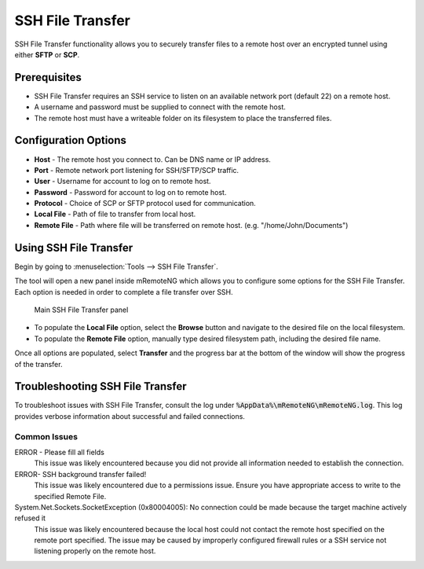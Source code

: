 .. _ssh_file_transfer:

#################
SSH File Transfer
#################

SSH File Transfer functionality allows you to securely transfer files to a
remote host over an encrypted tunnel using either **SFTP** or **SCP**.

Prerequisites
=============
- SSH File Transfer requires an SSH service to listen on an available network port (default 22) on a remote host.
- A username and password must be supplied to connect with the remote host.
- The remote host must have a writeable folder on its filesystem to place the transferred files.

Configuration Options
=====================
- **Host** - The remote host you connect to. Can be DNS name or IP address.
- **Port** - Remote network port listening for SSH/SFTP/SCP traffic.
- **User** - Username for account to log on to remote host.
- **Password** - Password for account to log on to remote host.
- **Protocol** - Choice of SCP or SFTP protocol used for communication.
- **Local File** - Path of file to transfer from local host.
- **Remote File** - Path where file will be transferred on remote host. (e.g. "/home/John/Documents")

Using SSH File Transfer
=======================
Begin by going to :menuselection:`Tools --> SSH File Transfer`.

The tool will open a new panel inside mRemoteNG which allows you to configure
some options for the SSH File Transfer. Each option is needed in order to
complete a file transfer over SSH.

.. figure:: /images/ssh_file_transfer_01.png

   Main SSH File Transfer panel

- To populate the **Local File** option, select the **Browse** button and navigate to
  the desired file on the local filesystem.

- To populate the **Remote File** option, manually type desired filesystem path,
  including the desired file name.

Once all options are populated, select **Transfer** and the progress bar at
the bottom of the window will show the progress of the transfer.

Troubleshooting SSH File Transfer
=================================
To troubleshoot issues with SSH File Transfer, consult the log under
:code:`%AppData%\mRemoteNG\mRemoteNG.log`.
This log provides verbose information about successful and failed connections.

Common Issues
-------------
ERROR - Please fill all fields
 This issue was likely encountered because you did not provide all
 information needed to establish the connection.

ERROR- SSH background transfer failed!
 This issue was likely encountered due to a permissions issue.
 Ensure you have appropriate access to write to the specified Remote File.

System.Net.Sockets.SocketException (0x80004005): No connection could be made because the target machine actively refused it
 This issue was likely encountered because the local host could not contact the remote
 host specified on the remote port specified.
 The issue may be caused by improperly configured firewall rules or a
 SSH service not listening properly on the remote host.
